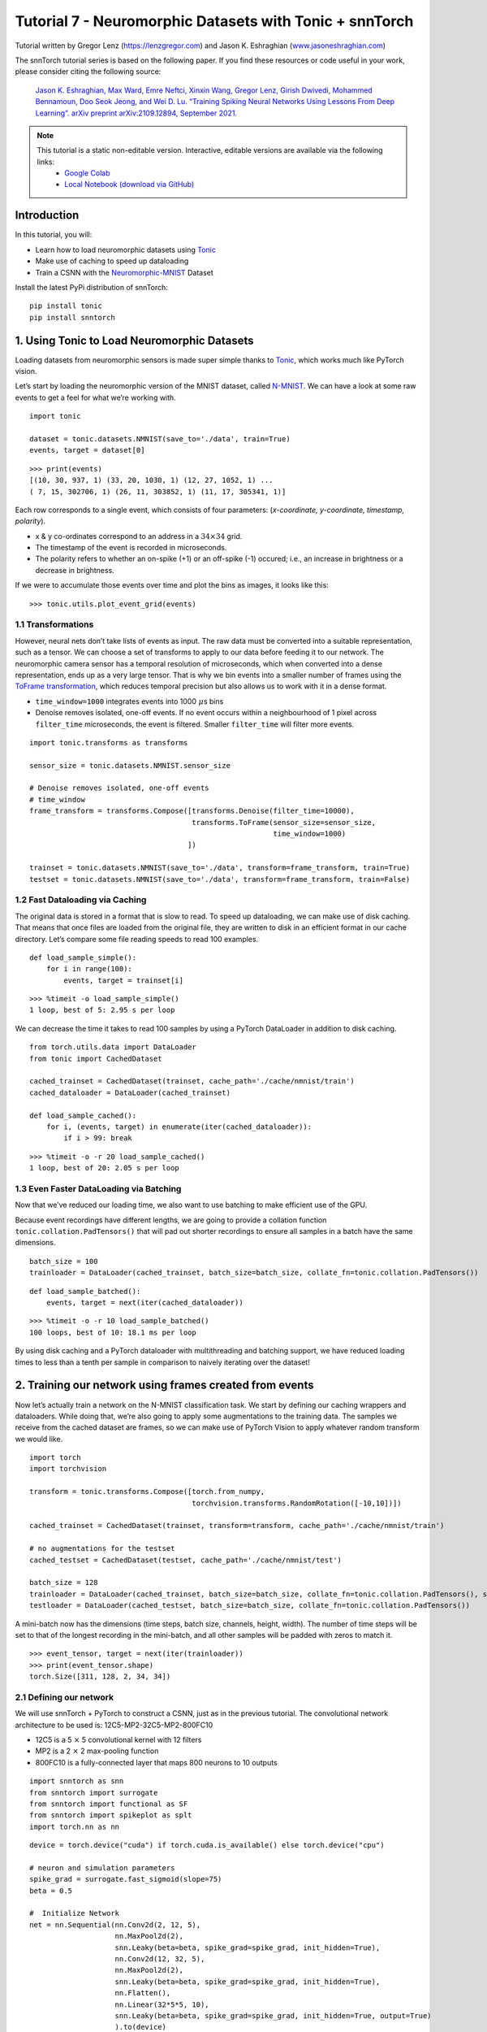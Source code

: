 ===============================================================================================
Tutorial 7 - Neuromorphic Datasets with Tonic + snnTorch
===============================================================================================

Tutorial written by Gregor Lenz (`https://lenzgregor.com <https://lenzgregor.com)>`_) and Jason K. Eshraghian (`www.jasoneshraghian.com <https://www.jasoneshraghian.com>`_)

.. image:: https://colab.research.google.com/assets/colab-badge.svg
        :alt: Open In Colab
        :target: https://colab.research.google.com/github/jeshraghian/snntorch/blob/master/examples/tutorial_7_neuromorphic_datasets.ipynb

The snnTorch tutorial series is based on the following paper. If you find these resources or code useful in your work, please consider citing the following source:

    `Jason K. Eshraghian, Max Ward, Emre Neftci, Xinxin Wang, Gregor Lenz, Girish
    Dwivedi, Mohammed Bennamoun, Doo Seok Jeong, and Wei D. Lu. “Training
    Spiking Neural Networks Using Lessons From Deep Learning”. arXiv preprint arXiv:2109.12894,
    September 2021. <https://arxiv.org/abs/2109.12894>`_

.. note::
  This tutorial is a static non-editable version. Interactive, editable versions are available via the following links:
    * `Google Colab <https://colab.research.google.com/github/jeshraghian/snntorch/blob/master/examples/tutorial_7_neuromorphic_datasets.ipynb>`_
    * `Local Notebook (download via GitHub) <https://github.com/jeshraghian/snntorch/tree/master/examples>`_


Introduction
---------------


In this tutorial, you will: 

* Learn how to load neuromorphic datasets using `Tonic <https://github.com/neuromorphs/tonic>`__ 
* Make use of caching to speed up dataloading 
* Train a CSNN with the `Neuromorphic-MNIST <https://tonic.readthedocs.io/en/latest/datasets.html#n-mnist>`__ Dataset

Install the latest PyPi distribution of snnTorch:

::

    pip install tonic 
    pip install snntorch

1. Using Tonic to Load Neuromorphic Datasets
-------------------------------------------------

Loading datasets from neuromorphic sensors is made super simple thanks
to `Tonic <https://github.com/neuromorphs/tonic>`__, which works much
like PyTorch vision.

Let’s start by loading the neuromorphic version of the MNIST dataset,
called
`N-MNIST <https://tonic.readthedocs.io/en/latest/reference/datasets.html#n-mnist>`__.
We can have a look at some raw events to get a feel for what we’re
working with.

::

    import tonic
    
    dataset = tonic.datasets.NMNIST(save_to='./data', train=True)
    events, target = dataset[0]

::

    >>> print(events)
    [(10, 30, 937, 1) (33, 20, 1030, 1) (12, 27, 1052, 1) ...
    ( 7, 15, 302706, 1) (26, 11, 303852, 1) (11, 17, 305341, 1)]

Each row corresponds to a single event, which consists of four
parameters: (*x-coordinate, y-coordinate, timestamp, polarity*).

-  x & y co-ordinates correspond to an address in a :math:`34 \times 34`
   grid.

-  The timestamp of the event is recorded in microseconds.

-  The polarity refers to whether an on-spike (+1) or an off-spike (-1)
   occured; i.e., an increase in brightness or a decrease in brightness.

If we were to accumulate those events over time and plot the bins as
images, it looks like this:

::

    >>> tonic.utils.plot_event_grid(events)

.. image:: https://github.com/jeshraghian/snntorch/blob/master/docs/_static/img/examples/tutorial7/tonic_event_grid.png?raw=true
        :align: center
        :width: 450

1.1 Transformations
~~~~~~~~~~~~~~~~~~~~~~~~~~~~~~~~~~

However, neural nets don’t take lists of events as input. The raw data
must be converted into a suitable representation, such as a tensor. We
can choose a set of transforms to apply to our data before feeding it to
our network. The neuromorphic camera sensor has a temporal resolution of
microseconds, which when converted into a dense representation, ends up
as a very large tensor. That is why we bin events into a smaller number
of frames using the `ToFrame
transformation <https://tonic.readthedocs.io/en/latest/reference/transformations.html#frames>`__,
which reduces temporal precision but also allows us to work with it in a
dense format.

-  ``time_window=1000`` integrates events into 1000\ :math:`~\mu`\ s
   bins

-  Denoise removes isolated, one-off events. If no event occurs within a
   neighbourhood of 1 pixel across ``filter_time`` microseconds, the
   event is filtered. Smaller ``filter_time`` will filter more events.

::

    import tonic.transforms as transforms
    
    sensor_size = tonic.datasets.NMNIST.sensor_size
    
    # Denoise removes isolated, one-off events
    # time_window
    frame_transform = transforms.Compose([transforms.Denoise(filter_time=10000), 
                                          transforms.ToFrame(sensor_size=sensor_size, 
                                                             time_window=1000)
                                         ])
    
    trainset = tonic.datasets.NMNIST(save_to='./data', transform=frame_transform, train=True)
    testset = tonic.datasets.NMNIST(save_to='./data', transform=frame_transform, train=False)

1.2 Fast Dataloading via Caching
~~~~~~~~~~~~~~~~~~~~~~~~~~~~~~~~~~

The original data is stored in a format that is slow to read. To speed
up dataloading, we can make use of disk caching. That means that once
files are loaded from the original file, they are written to disk in an
efficient format in our cache directory. Let’s compare some file reading
speeds to read 100 examples.

::

    def load_sample_simple():
        for i in range(100):
            events, target = trainset[i]

::

    >>> %timeit -o load_sample_simple()
    1 loop, best of 5: 2.95 s per loop

We can decrease the time it takes to read 100 samples by using a PyTorch
DataLoader in addition to disk caching.

::

    from torch.utils.data import DataLoader
    from tonic import CachedDataset
    
    cached_trainset = CachedDataset(trainset, cache_path='./cache/nmnist/train')
    cached_dataloader = DataLoader(cached_trainset)
    
    def load_sample_cached():
        for i, (events, target) in enumerate(iter(cached_dataloader)):
            if i > 99: break

::

    >>> %timeit -o -r 20 load_sample_cached()
    1 loop, best of 20: 2.05 s per loop


1.3 Even Faster DataLoading via Batching
~~~~~~~~~~~~~~~~~~~~~~~~~~~~~~~~~~~~~~~~~~~~~~~~~~~

Now that we’ve reduced our loading time, we also want to use batching to
make efficient use of the GPU.

Because event recordings have different lengths, we are going to provide
a collation function ``tonic.collation.PadTensors()`` that will pad out
shorter recordings to ensure all samples in a batch have the same
dimensions.

::

    batch_size = 100
    trainloader = DataLoader(cached_trainset, batch_size=batch_size, collate_fn=tonic.collation.PadTensors())

::

    def load_sample_batched():
        events, target = next(iter(cached_dataloader))

::

    >>> %timeit -o -r 10 load_sample_batched()
    100 loops, best of 10: 18.1 ms per loop

By using disk caching and a PyTorch dataloader with multithreading and
batching support, we have reduced loading times to less than a tenth per
sample in comparison to naively iterating over the dataset!

2. Training our network using frames created from events
-----------------------------------------------------------

Now let’s actually train a network on the N-MNIST classification task.
We start by defining our caching wrappers and dataloaders. While doing
that, we’re also going to apply some augmentations to the training data.
The samples we receive from the cached dataset are frames, so we can
make use of PyTorch Vision to apply whatever random transform we would
like.

::

    import torch
    import torchvision
    
    transform = tonic.transforms.Compose([torch.from_numpy,
                                          torchvision.transforms.RandomRotation([-10,10])])
    
    cached_trainset = CachedDataset(trainset, transform=transform, cache_path='./cache/nmnist/train')
    
    # no augmentations for the testset
    cached_testset = CachedDataset(testset, cache_path='./cache/nmnist/test')
    
    batch_size = 128
    trainloader = DataLoader(cached_trainset, batch_size=batch_size, collate_fn=tonic.collation.PadTensors(), shuffle=True)
    testloader = DataLoader(cached_testset, batch_size=batch_size, collate_fn=tonic.collation.PadTensors())

A mini-batch now has the dimensions (time steps, batch size, channels,
height, width). The number of time steps will be set to that of the
longest recording in the mini-batch, and all other samples will be
padded with zeros to match it.

::

    >>> event_tensor, target = next(iter(trainloader))
    >>> print(event_tensor.shape)
    torch.Size([311, 128, 2, 34, 34])


2.1 Defining our network
~~~~~~~~~~~~~~~~~~~~~~~~~~~~~~~~~~

We will use snnTorch + PyTorch to construct a CSNN, just as in the
previous tutorial. The convolutional network architecture to be used is:
12C5-MP2-32C5-MP2-800FC10

-  12C5 is a 5 :math:`\times` 5 convolutional kernel with 12
   filters
-  MP2 is a 2 :math:`\times` 2 max-pooling function
-  800FC10 is a fully-connected layer that maps 800 neurons to 10
   outputs


::

    import snntorch as snn
    from snntorch import surrogate
    from snntorch import functional as SF
    from snntorch import spikeplot as splt
    import torch.nn as nn

::

    device = torch.device("cuda") if torch.cuda.is_available() else torch.device("cpu")
    
    # neuron and simulation parameters
    spike_grad = surrogate.fast_sigmoid(slope=75)
    beta = 0.5
    
    #  Initialize Network
    net = nn.Sequential(nn.Conv2d(2, 12, 5),
                        nn.MaxPool2d(2),
                        snn.Leaky(beta=beta, spike_grad=spike_grad, init_hidden=True),
                        nn.Conv2d(12, 32, 5),
                        nn.MaxPool2d(2),
                        snn.Leaky(beta=beta, spike_grad=spike_grad, init_hidden=True),
                        nn.Flatten(),
                        nn.Linear(32*5*5, 10),
                        snn.Leaky(beta=beta, spike_grad=spike_grad, init_hidden=True, output=True)
                        ).to(device)

::

    # this time, we won't return membrane as we don't need it 
    
    def forward_pass(net, data):  
      spk_rec = []
      utils.reset(net)  # resets hidden states for all LIF neurons in net
    
      for step in range(data.size(0)):  # data.size(0) = number of time steps
          spk_out, mem_out = net(data[step])
          spk_rec.append(spk_out)
      
      return torch.stack(spk_rec)

2.2 Training
~~~~~~~~~~~~~~~~~

In the previous tutorial, Cross Entropy Loss was applied to the total
spike count to maximize the number of spikes from the correct class.

Another option from the ``snn.functional`` module is to specify the
target number of spikes from correct and incorrect classes. The approach
below uses the *Mean Square Error Spike Count Loss*, which aims to
elicit spikes from the correct class 80% of the time, and 20% of the
time from incorrect classes. Encouraging incorrect neurons to fire could
be motivated to avoid dead neurons.

::

    optimizer = torch.optim.Adam(net.parameters(), lr=2e-2, betas=(0.9, 0.999))
    loss_fn = SF.mse_count_loss(correct_rate=0.8, incorrect_rate=0.2)

Training neuromorphic data is expensive as it requires sequentially
iterating through many time steps (approximately 300 time steps in the
N-MNIST dataset). The following simulation will take some time, so we
will just stick to training across 50 iterations (which is roughly
1/10th of a full epoch). Feel free to change ``num_iters`` if you have
more time to kill. As we are printing results at each iteration, the
results will be quite noisy and will also take some time before we start
to see any sort of improvement.

In our own experiments, it took about 20 iterations before we saw any
improvement, and after 50 iterations, managed to crack ~60% accuracy.

   Warning: the following simulation will take a while. Go make yourself
   a coffee, or ten.

::

    num_iters = 50
    
    loss_hist = []
    acc_hist = []
    
    # training loop
    for epoch in range(num_epochs):
        for i, (data, targets) in enumerate(iter(trainloader)):
            data = data.to(device)
            targets = targets.to(device)
    
            net.train()
            spk_rec = forward_pass(net, data)
            loss_val = loss_fn(spk_rec, targets)
    
            # Gradient calculation + weight update
            optimizer.zero_grad()
            loss_val.backward()
            optimizer.step()
    
            # Store loss history for future plotting
            loss_hist.append(loss_val.item())
     
            print(f"Epoch {epoch}, Iteration {i} \nTrain Loss: {loss_val.item():.2f}")
    
            acc = SF.accuracy_rate(spk_rec, targets) 
            acc_hist.append(acc)
            print(f"Accuracy: {acc * 100:.2f}%\n")
    
            if i == num_iters:
              break

The output should look something like this:

::

    Epoch 0, Iteration 0 
    Train Loss: 31.00
    Accuracy: 10.16%

    Epoch 0, Iteration 1 
    Train Loss: 30.58
    Accuracy: 13.28%

And after some more time:

::

    Epoch 0, Iteration 49 
    Train Loss: 8.78
    Accuracy: 47.66%

    Epoch 0, Iteration 50 
    Train Loss: 8.43
    Accuracy: 56.25%


3. Results
-------------

3.1 Plot Test Accuracy
~~~~~~~~~~~~~~~~~~~~~~~~~~~~~~~~~~

::

    import matplotlib.pyplot as plt
    
    # Plot Loss
    fig = plt.figure(facecolor="w")
    plt.plot(acc_hist)
    plt.title("Train Set Accuracy")
    plt.xlabel("Iteration")
    plt.ylabel("Accuracy")
    plt.show()


.. image:: https://github.com/jeshraghian/snntorch/blob/master/docs/_static/img/examples/tutorial7/train_acc.png?raw=true
        :align: center
        :width: 450


3.2 Spike Counter
~~~~~~~~~~~~~~~~~~~~~~~~~~~~~~~~~~

Run a forward pass on a batch of data to obtain spike recordings.

::

    spk_rec = forward_pass(net, data)

Changing ``idx`` allows you to index into various samples from the
simulated minibatch. Use ``splt.spike_count`` to explore the spiking
behaviour of a few different samples. Generating the following animation
will take some time.

   Note: if you are running the notebook locally on your desktop, please
   uncomment the line below and modify the path to your ffmpeg.exe

::

    from IPython.display import HTML
    
    idx = 0
    
    fig, ax = plt.subplots(facecolor='w', figsize=(12, 7))
    labels=['0', '1', '2', '3', '4', '5', '6', '7', '8','9']
    print(f"The target label is: {targets[idx]}")
    
    # plt.rcParams['animation.ffmpeg_path'] = 'C:\\path\\to\\your\\ffmpeg.exe'
    
    #  Plot spike count histogram
    anim = splt.spike_count(spk_rec[:, idx].detach().cpu(), fig, ax, labels=labels, 
                            animate=True, interpolate=1)
    
    HTML(anim.to_html5_video())
    # anim.save("spike_bar.mp4")

::
    
    The target label is: 3

.. raw:: html

    <center>
        <video controls src="https://github.com/jeshraghian/snntorch/blob/master/docs/_static/img/examples/tutorial7/spike_counter.mp4?raw=true"></video>
    </center>

Conclusion
------------

If you made it this far, then congratulations - you have the patience of
a monk. You should now also understand how to load neuromorphic datasets
using Tonic and then train a network using snnTorch. `In the next
tutorial <https://snntorch.readthedocs.io/en/latest/tutorials/index.html>`__,
we will learn more advanced techniques, such as introducing long-term
temporal dynamics into our SNNs.

Additional Resources
------------------------

-  `Check out the snnTorch GitHub project
   here. <https://github.com/jeshraghian/snntorch>`__
-  `The Tonic GitHub project can be found
   here. <https://github.com/neuromorphs/tonic>`__
-  The N-MNIST Dataset was originally published in the following paper:
   `Orchard, G.; Cohen, G.; Jayawant, A.; and Thakor, N. “Converting
   Static Image Datasets to Spiking Neuromorphic Datasets Using
   Saccades”, Frontiers in Neuroscience, vol.9, no.437,
   Oct. 2015. <https://www.frontiersin.org/articles/10.3389/fnins.2015.00437/full>`__
-  For further information about how N-MNIST was created, please refer
   to `Garrick Orchard’s website
   here. <https://www.garrickorchard.com/datasets/n-mnist>`__
